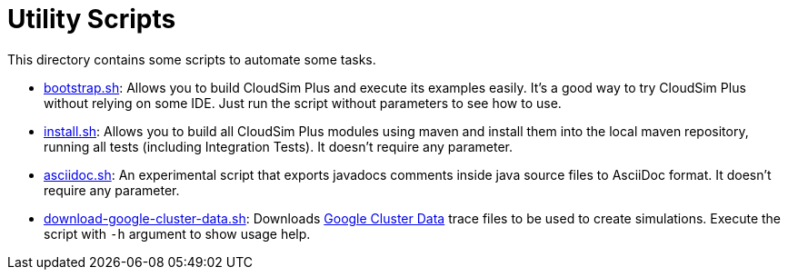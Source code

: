 :source-highlighter: highlightjs
:numbered:
:unsafe:

ifdef::env-github[]
:outfilesuffix: .adoc
:caution-caption: :fire:
:important-caption: :exclamation:
:note-caption: :paperclip:
:tip-caption: :bulb:
:warning-caption: :warning:
endif::[]

= Utility Scripts

This directory contains some scripts to automate some tasks.

* link:bootstrap.sh[bootstrap.sh]: Allows you to build CloudSim Plus and execute its examples easily. It's a good way to try CloudSim Plus without relying on some IDE.
 Just run the script without parameters to see how to use.
* link:install.sh[install.sh]: Allows you to build all CloudSim Plus modules using maven and install them into the local maven repository, running
 all tests (including Integration Tests). It doesn't require any parameter.
* link:asciidoc.sh[asciidoc.sh]: An experimental script that exports javadocs comments inside java source files to AsciiDoc format. It doesn't require any parameter.
* link:download-google-cluster-data.sh[download-google-cluster-data.sh]: Downloads https://github.com/google/cluster-data/blob/master/ClusterData2011_2.md[Google Cluster Data] trace files to be used to create simulations. Execute the script with `-h` argument to show usage help.
